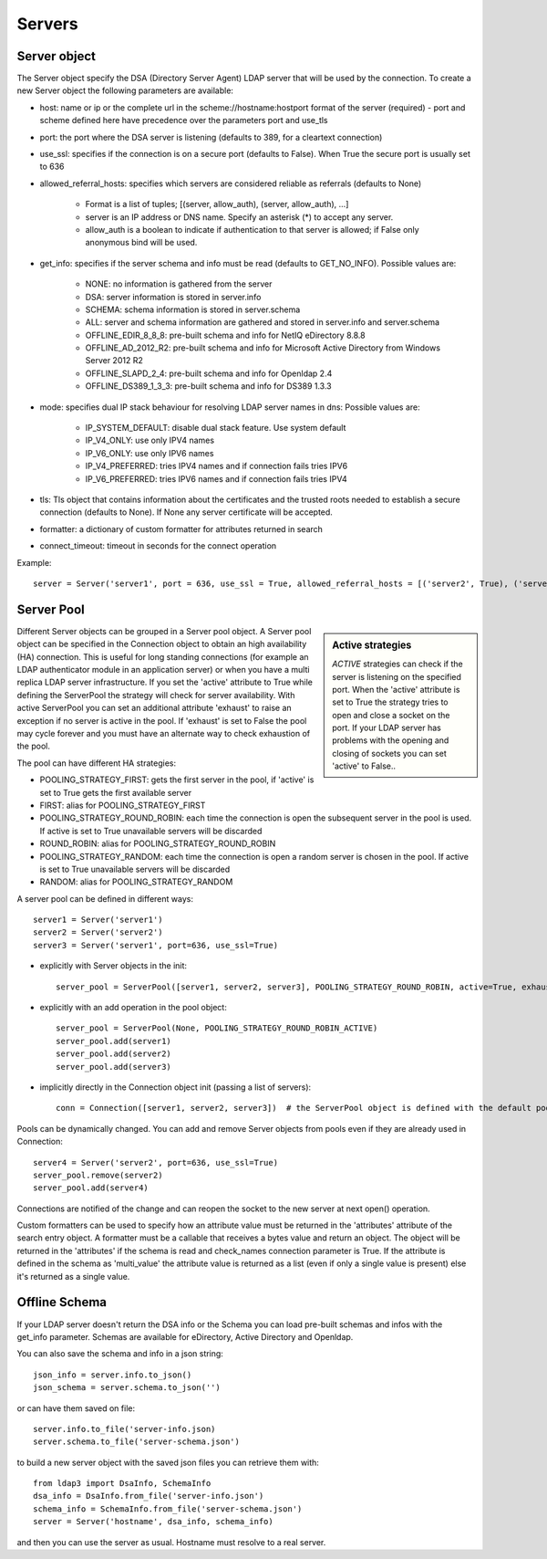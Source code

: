 #######
Servers
#######

Server object
-------------
The Server object specify the DSA (Directory Server Agent) LDAP server that will be used by the connection. To create a new Server object the following parameters are available:

* host: name or ip or the complete url in the scheme://hostname:hostport format of the server (required) - port and scheme defined here have precedence over the parameters port and use_tls

* port: the port where the DSA server is listening (defaults to 389, for a cleartext connection)

* use_ssl: specifies if the connection is on a secure port (defaults to False). When True the secure port is usually set to 636

* allowed_referral_hosts: specifies which servers are considered reliable as referrals (defaults to None)

    * Format is a list of tuples; [(server, allow_auth), (server, allow_auth), ...]

    * server is an IP address or DNS name. Specify an asterisk (*) to accept any server.

    * allow_auth is a boolean to indicate if authentication to that server is allowed; if False only anonymous bind will be used.

* get_info: specifies if the server schema and info must be read (defaults to GET_NO_INFO). Possible values are:

    * NONE: no information is gathered from the server

    * DSA: server information is stored in server.info

    * SCHEMA: schema information is stored in server.schema

    * ALL: server and schema information are gathered and stored in server.info and server.schema

    * OFFLINE_EDIR_8_8_8: pre-built schema and info for NetIQ eDirectory 8.8.8

    * OFFLINE_AD_2012_R2: pre-built schema and info for Microsoft Active Directory from Windows Server 2012 R2

    * OFFLINE_SLAPD_2_4: pre-built schema and info for Openldap 2.4

    * OFFLINE_DS389_1_3_3: pre-built schema and info for DS389 1.3.3

* mode: specifies dual IP stack behaviour for resolving LDAP server names in dns: Possible values are:

    * IP_SYSTEM_DEFAULT: disable dual stack feature. Use system default

    * IP_V4_ONLY: use only IPV4 names

    * IP_V6_ONLY: use only IPV6 names

    * IP_V4_PREFERRED: tries IPV4 names and if connection fails tries IPV6

    * IP_V6_PREFERRED: tries IPV6 names and if connection fails tries IPV4

* tls: Tls object that contains information about the certificates and the trusted roots needed to establish a secure connection (defaults to None). If None any server certificate will be accepted.

* formatter: a dictionary of custom formatter for attributes returned in search

* connect_timeout: timeout in seconds for the connect operation

Example::

    server = Server('server1', port = 636, use_ssl = True, allowed_referral_hosts = [('server2', True), ('server3', False)])

Server Pool
-----------

.. sidebar:: Active strategies

   *ACTIVE* strategies can check if the server is listening on the specified port. When the 'active' attribute is set to True the strategy tries to open and close a socket on the port. If your LDAP server has problems with the opening and closing of sockets you can set 'active' to False..

Different Server objects can be grouped in a Server pool object. A Server pool object can be specified in the Connection object to obtain an high availability (HA) connection. This is useful for long standing connections (for example an LDAP authenticator module in an application server) or when you have a multi replica LDAP server infrastructure. If you set the 'active' attribute to True while defining the ServerPool the strategy will check for server availability. With active ServerPool you can set an additional attribute 'exhaust' to raise an exception if no server is active in the pool. If 'exhaust' is set to False the pool may cycle forever and you must have an alternate way to check exhaustion of the pool.

The pool can have different HA strategies:

* POOLING_STRATEGY_FIRST: gets the first server in the pool, if 'active' is set to True gets the first available server

* FIRST: alias for POOLING_STRATEGY_FIRST

* POOLING_STRATEGY_ROUND_ROBIN: each time the connection is open the subsequent server in the pool is used. If active is set to True unavailable servers will be discarded

* ROUND_ROBIN: alias for POOLING_STRATEGY_ROUND_ROBIN

* POOLING_STRATEGY_RANDOM: each time the connection is open a random server is chosen in the pool. If active is set to True unavailable servers will be discarded

* RANDOM: alias for POOLING_STRATEGY_RANDOM

A server pool can be defined in different ways::

    server1 = Server('server1')
    server2 = Server('server2')
    server3 = Server('server1', port=636, use_ssl=True)

* explicitly with Server objects in the init::

    server_pool = ServerPool([server1, server2, server3], POOLING_STRATEGY_ROUND_ROBIN, active=True, exhaust=True)

* explicitly with an add operation in the pool object::

    server_pool = ServerPool(None, POOLING_STRATEGY_ROUND_ROBIN_ACTIVE)
    server_pool.add(server1)
    server_pool.add(server2)
    server_pool.add(server3)

* implicitly directly in the Connection object init (passing a list of servers)::

    conn = Connection([server1, server2, server3])  # the ServerPool object is defined with the default pooling strategy

Pools can be dynamically changed. You can add and remove Server objects from pools even if they are already used in Connection::

    server4 = Server('server2', port=636, use_ssl=True)
    server_pool.remove(server2)
    server_pool.add(server4)

Connections are notified of the change and can reopen the socket to the new server at next open() operation.


Custom formatters can be used to specify how an attribute value must be returned in the 'attributes' attribute of the search entry object.
A formatter must be a callable that receives a bytes value and return an object. The object will be returned in the 'attributes' if the schema is read and check_names connection parameter is True.
If the attribute is defined in the schema as 'multi_value' the attribute value is returned as a list (even if only a single value is present) else it's returned as a single value.

Offline Schema
--------------

If your LDAP server doesn't return the DSA info or the Schema you can load pre-built schemas and infos with the get_info parameter. Schemas are available for eDirectory, Active Directory and Openldap.

You can also save the schema and info in a json string::

    json_info = server.info.to_json()
    json_schema = server.schema.to_json('')

or can have them saved on file::

    server.info.to_file('server-info.json)
    server.schema.to_file('server-schema.json')

to build a new server object with the saved json files you can retrieve them with::

    from ldap3 import DsaInfo, SchemaInfo
    dsa_info = DsaInfo.from_file('server-info.json')
    schema_info = SchemaInfo.from_file('server-schema.json')
    server = Server('hostname', dsa_info, schema_info)

and then you can use the server as usual. Hostname must resolve to a real server.

